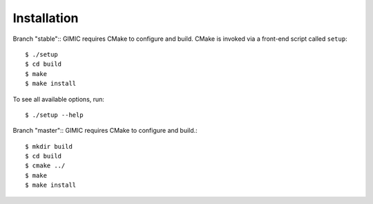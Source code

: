 

Installation
============

Branch "stable":: 
GIMIC requires CMake to configure and build. CMake is invoked via a front-end script called ``setup``::  

  $ ./setup
  $ cd build
  $ make
  $ make install

To see all available options, run::

  $ ./setup --help

Branch "master":: 
GIMIC requires CMake to configure and build.::

  $ mkdir build
  $ cd build
  $ cmake ../ 
  $ make
  $ make install

